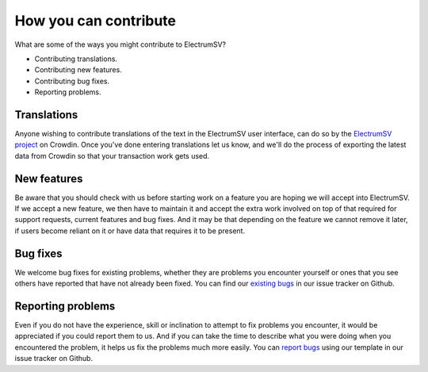 How you can contribute
======================

What are some of the ways you might contribute to ElectrumSV?

- Contributing translations.
- Contributing new features.
- Contributing bug fixes.
- Reporting problems.

Translations
------------

Anyone wishing to contribute translations of the text in the ElectrumSV user interface, can do
so by the `ElectrumSV project <https://crowdin.com/project/electrumsv>`_ on Crowdin. Once you've
done entering translations let us know, and we'll do the process of exporting the latest
data from Crowdin so that your transaction work gets used.

New features
------------

Be aware that you should check with us before starting work on a feature you are hoping we
will accept into ElectrumSV. If we accept a new feature, we then have to maintain it and accept
the extra work involved on top of that required for support requests, current features and bug
fixes. And it may be that depending on the feature we cannot remove it later, if users become
reliant on it or have data that requires it to be present.

Bug fixes
---------

We welcome bug fixes for existing problems, whether they are problems you encounter yourself or
ones that you see others have reported that have not already been fixed. You can find our
`existing bugs <https://github.com/electrumsv/electrumsv/issues>`_ in our issue tracker on Github.

Reporting problems
------------------

Even if you do not have the experience, skill or inclination to attempt to fix problems you
encounter, it would be appreciated if you could report them to us. And if you can take the time
to describe what you were doing when you encountered the problem, it helps us fix the problems
much more easily. You can
`report bugs <https://github.com/electrumsv/electrumsv/issues/new/choose>`_ using our template
in our issue tracker on Github.